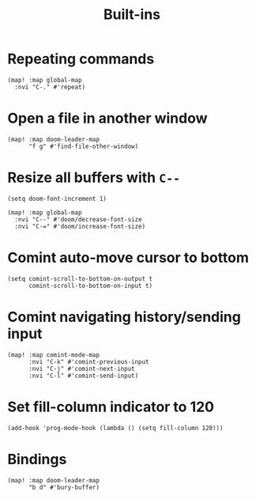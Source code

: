 #+TITLE: Built-ins

* Repeating commands
#+begin_src elisp :results none
(map! :map global-map
  :nvi "C-." #'repeat)
#+end_src

* Open a file in another window
#+begin_src elisp :results none
(map! :map doom-leader-map
      "f g" #'find-file-other-window)
#+end_src
* Resize all buffers with =C--=
#+begin_src elisp :results none
(setq doom-font-increment 1)

(map! :map global-map
  :nvi "C--" #'doom/decrease-font-size
  :nvi "C-=" #'doom/increase-font-size)
#+end_src
* Comint auto-move cursor to bottom
#+begin_src elisp :results none
(setq comint-scroll-to-bottom-on-output t
      comint-scroll-to-bottom-on-input t)
#+end_src
* Comint navigating history/sending input
#+begin_src elisp :results none
(map! :map comint-mode-map
      :nvi "C-k" #'comint-previous-input
      :nvi "C-j" #'comint-next-input
      :nvi "C-l" #'comint-send-input)
#+end_src
* Set fill-column indicator to 120
#+begin_src elisp :results none
(add-hook 'prog-mode-hook (lambda () (setq fill-column 120)))
#+end_src
* Bindings
#+begin_src elisp :results none
(map! :map doom-leader-map
      "b d" #'bury-buffer)
#+end_src
